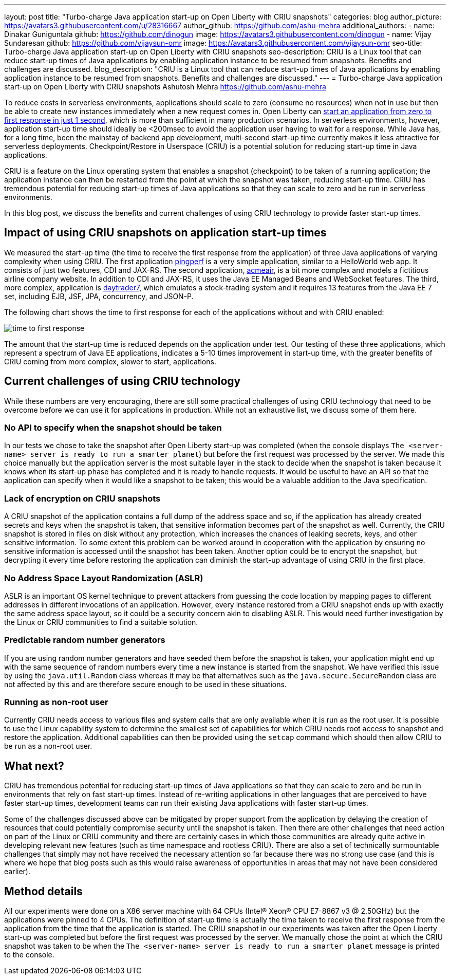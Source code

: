 ---
layout: post
title: "Turbo-charge Java application start-up on Open Liberty with CRIU snapshots"
categories: blog
author_picture: https://avatars3.githubusercontent.com/u/28316667
author_github: https://github.com/ashu-mehra
additional_authors: 
 - name: Dinakar Guniguntala
   github: https://github.com/dinogun
   image: https://avatars3.githubusercontent.com/dinogun
 - name: Vijay Sundaresan
   github: https://github.com/vijaysun-omr
   image: https://avatars3.githubusercontent.com/vijaysun-omr
seo-title: Turbo-charge Java application start-up on Open Liberty with CRIU snapshots
seo-description: CRIU is a Linux tool that can reduce start-up times of Java applications by enabling application instance to be resumed from snapshots. Benefits and challenges are discussed.
blog_description: "CRIU is a Linux tool that can reduce start-up times of Java applications by enabling application instance to be resumed from snapshots. Benefits and challenges are discussed."
---
= Turbo-charge Java application start-up on Open Liberty with CRIU snapshots
Ashutosh Mehra <https://github.com/ashu-mehra>

To reduce costs in serverless environments, applications should scale to zero (consume no resources) when not in use but then be able to create new instances immediately when a new request comes in. Open Liberty can https://openliberty.io/blog/2019/10/30/faster-startup-open-liberty.html[start an application from zero to first response in just 1 second], which is more than sufficient in many production scenarios. In serverless environments, however, application start-up time should ideally be <200msec to avoid the application user having to wait for a response. While Java has, for a long time, been the mainstay of backend app development, multi-second start-up time currently makes it less attractive for serverless deployments. Checkpoint/Restore in Userspace (CRIU) is a potential solution for reducing start-up time in Java applications.

CRIU is a feature on the Linux operating system that enables a snapshot (checkpoint) to be taken of a running application; the application instance can then be restarted from the point at which the snapshot was taken, reducing start-up time. CRIU has tremendous potential for reducing start-up times of Java applications so that they can scale to zero and be run in serverless environments.

In this blog post, we discuss the benefits and current challenges of using CRIU technology to provide faster start-up times.

== Impact of using CRIU snapshots on application start-up times

We measured the start-up time (the time to receive the first response from the application) of three Java applications of varying complexity when using CRIU. The first application https://github.com/HotswapProjects/pingperf[pingperf] is a very simple application, similar to a HelloWorld web app. It consists of just two features, CDI and JAX-RS. The second application, https://github.com/blueperf/acmeair-monolithic-java[acmeair], is a bit more complex and models a fictitious airline company website. In addition to CDI and JAX-RS, it uses the Java EE Managed Beans and WebSocket features. The third, more complex, application is https://github.com/WASdev/sample.daytrader7[daytrader7], which emulates a stock-trading system and it requires 13 features from the Java EE 7 set, including EJB, JSF, JPA, concurrency, and JSON-P.

The following chart shows the time to first response for each of the applications without and with CRIU enabled:

image::/img/blog/time_to_first_response.png[align="center"]

The amount that the start-up time is reduced depends on the application under test. Our testing of these three applications, which represent a spectrum of Java EE applications, indicates a 5-10 times improvement in start-up time, with the greater benefits of CRIU coming from more complex, slower to start, applications.

== Current challenges of using CRIU technology

While these numbers are very encouraging, there are still some practical challenges of using CRIU technology that need to be overcome before we can use it for applications in production. While not an exhaustive list, we discuss some of them here.

=== No API to specify when the snapshot should be taken

In our tests we chose to take the snapshot after Open Liberty start-up was completed (when the console displays `The <server-name> server is ready to run a smarter planet`) but before the first request was processed by the server. We made this choice manually but the application server is the most suitable layer in the stack to decide when the snapshot is taken because it knows when its start-up phase has completed and it is ready to handle requests. It would be useful to have an API so that the application can specify when it would like a snapshot to be taken; this would be a valuable addition to the Java specification.

=== Lack of encryption on CRIU snapshots

A CRIU snapshot of the application contains a full dump of the address space and so, if the application has already created secrets and keys when the snapshot is taken, that sensitive information becomes part of the snapshot as well. Currently, the CRIU snapshot is stored in files on disk without any protection, which increases the chances of leaking secrets, keys, and other sensitive information. To some extent this problem can be worked around in cooperation with the application by ensuring no sensitive information is accessed until the snapshot has been taken. Another option could be to encrypt the snapshot, but decrypting it every time before restoring the application can diminish the start-up advantage of using CRIU in the first place.

=== No Address Space Layout Randomization (ASLR)

ASLR is an important OS kernel technique to prevent attackers from guessing the code location by mapping pages to different addresses in different invocations of an application. However, every instance restored from a CRIU snapshot ends up with exactly the same address space layout, so it could be a security concern akin to disabling ASLR. This would need further investigation by the Linux or CRIU communities to find a suitable solution.

=== Predictable random number generators

If you are using random number generators and have seeded them before the snapshot is taken, your application might end up with the same sequence of random numbers every time a new instance is started from the snapshot. We have verified this issue by using the `java.util.Random` class whereas it may be that alternatives such as the `java.secure.SecureRandom` class are not affected by this and are therefore secure enough to be used in these situations.

=== Running as non-root user

Currently CRIU needs access to various files and system calls that are only available when it is run as the root user. It is possible to use the Linux capability system to determine the smallest set of capabilities for which CRIU needs root access to snapshot and restore the application. Additional capabilities can then be provided using the `setcap` command which should then allow CRIU to be run as a non-root user.

== What next?

CRIU has tremendous potential for reducing start-up times of Java applications so that they can scale to zero and be run in environments that rely on fast start-up times. Instead of re-writing applications in other languages that are perceived to have faster start-up times, development teams can run their existing Java applications with faster start-up times.

Some of the challenges discussed above can be mitigated by proper support from the application by delaying the creation of resources that could potentially compromise security until the snapshot is taken. Then there are other challenges that need action on part of the Linux or CRIU community and there are certainly cases in which those communities are already quite active in developing relevant new features (such as time namespace and rootless CRIU). There are also a set of technically surmountable challenges that simply may not have received the necessary attention so far because there was no strong use case (and this is where we hope that blog posts such as this would raise awareness of opportunities in areas that may not have been considered earlier).

== Method details

All our experiments were done on a X86 server machine with 64 CPUs (Intel(R) Xeon(R) CPU E7-8867 v3 @ 2.50GHz) but the applications were pinned to 4 CPUs. The definition of start-up time is actually the time taken to receive the first response from the application from the time that the application is started.
The CRIU snapshot in our experiments was taken after the Open Liberty start-up was completed but before the first request was processed by the server. We manually chose the point at which the CRIU snapshot was taken to be when the `The <server-name> server is ready to run a smarter planet` message is printed to the console.
